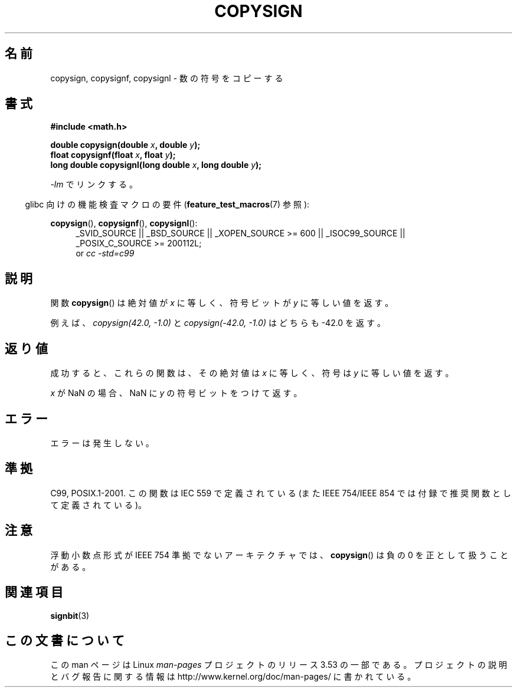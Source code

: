 .\" Copyright 1993 David Metcalfe (david@prism.demon.co.uk)
.\"
.\" %%%LICENSE_START(VERBATIM)
.\" Permission is granted to make and distribute verbatim copies of this
.\" manual provided the copyright notice and this permission notice are
.\" preserved on all copies.
.\"
.\" Permission is granted to copy and distribute modified versions of this
.\" manual under the conditions for verbatim copying, provided that the
.\" entire resulting derived work is distributed under the terms of a
.\" permission notice identical to this one.
.\"
.\" Since the Linux kernel and libraries are constantly changing, this
.\" manual page may be incorrect or out-of-date.  The author(s) assume no
.\" responsibility for errors or omissions, or for damages resulting from
.\" the use of the information contained herein.  The author(s) may not
.\" have taken the same level of care in the production of this manual,
.\" which is licensed free of charge, as they might when working
.\" professionally.
.\"
.\" Formatted or processed versions of this manual, if unaccompanied by
.\" the source, must acknowledge the copyright and authors of this work.
.\" %%%LICENSE_END
.\"
.\" References consulted:
.\"     Linux libc source code
.\"     Lewine's _POSIX Programmer's Guide_ (O'Reilly & Associates, 1991)
.\"     386BSD man pages
.\" Modified 1993-07-24 by Rik Faith (faith@cs.unc.edu)
.\" Modified 2002-08-10 by Walter Harms (walter.harms@informatik.uni-oldenburg.de)
.\"*******************************************************************
.\"
.\" This file was generated with po4a. Translate the source file.
.\"
.\"*******************************************************************
.\"
.\" Japanese Version Copyright (c) 1997 Hiroaki Nagoya
.\"         all rights reserved.
.\" Translated Mon Feb 10 1997 by Hiroaki Nagoya <nagoya@is.titech.ac.jp>
.\" Updated 2002-08-24 by Akihiro MOTOKI <amotoki@dd.iij4u.or.jp>
.\" Updated 2007-06-01, Akihiro MOTOKI, LDP v2.50
.\" Updated 2008-09-15, Akihiro MOTOKI <amotoki@dd.iij4u.or.jp>
.\"
.TH COPYSIGN 3 2012\-03\-25 GNU "Linux Programmer's Manual"
.SH 名前
copysign, copysignf, copysignl \- 数の符号をコピーする
.SH 書式
.nf
\fB#include <math.h>\fP
.sp
\fBdouble copysign(double \fP\fIx\fP\fB, double \fP\fIy\fP\fB);\fP
.br
\fBfloat copysignf(float \fP\fIx\fP\fB, float \fP\fIy\fP\fB);\fP
.br
\fBlong double copysignl(long double \fP\fIx\fP\fB, long double \fP\fIy\fP\fB);\fP
.fi
.sp
\fI\-lm\fP でリンクする。
.sp
.in -4n
glibc 向けの機能検査マクロの要件 (\fBfeature_test_macros\fP(7)  参照):
.in
.sp
.ad l
\fBcopysign\fP(), \fBcopysignf\fP(), \fBcopysignl\fP():
.RS 4
_SVID_SOURCE || _BSD_SOURCE || _XOPEN_SOURCE\ >=\ 600 || _ISOC99_SOURCE
|| _POSIX_C_SOURCE\ >=\ 200112L;
.br
or \fIcc\ \-std=c99\fP
.RE
.ad b
.SH 説明
関数 \fBcopysign\fP()  は絶対値が \fIx\fP に等しく、符号ビットが \fIy\fP に等しい値を返す。

例えば、
\fIcopysign(42.0,\ \-1.0)\fP と \fIcopysign(\-42.0, \-1.0)\fP はどちらも \-42.0 を返す。
.SH 返り値
成功すると、これらの関数は、その絶対値は \fIx\fP に等しく、符号は \fIy\fP に等しい値を返す。

\fIx\fP が NaN の場合、NaN に \fIy\fP の符号ビットをつけて返す。
.SH エラー
エラーは発生しない。
.SH 準拠
.\" 4.3BSD.
C99, POSIX.1\-2001.  この関数は IEC 559 で定義されている (また IEEE 754/IEEE 854
では付録で推奨関数として定義されている)。
.SH 注意
浮動小数点形式が IEEE 754 準拠でないアーキテクチャでは、 \fBcopysign\fP()  は負の 0 を正として扱うことがある。
.SH 関連項目
\fBsignbit\fP(3)
.SH この文書について
この man ページは Linux \fIman\-pages\fP プロジェクトのリリース 3.53 の一部
である。プロジェクトの説明とバグ報告に関する情報は
http://www.kernel.org/doc/man\-pages/ に書かれている。
